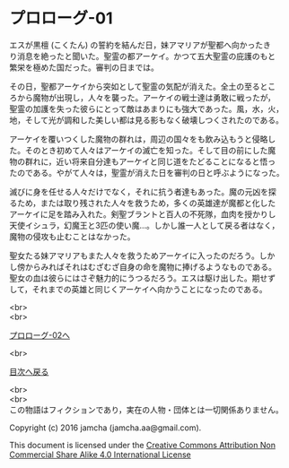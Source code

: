 #+OPTIONS: toc:nil
#+OPTIONS: \n:t

* プロローグ-01

  エスが黒檀 (こくたん) の誓約を結んだ日，妹アマリアが聖都へ向かったき
  り消息を絶ったと聞いた。聖霊の都アーケイ。かつて五大聖霊の庇護のもと
  繁栄を極めた国だった。審判の日までは。

  その日，聖都アーケイから突如として聖霊の気配が消えた。全土の至るとこ
  ろから魔物が出現し，人々を襲った。アーケイの戦士達は勇敢に戦ったが，
  聖霊の加護を失った彼らにとって敵はあまりにも強大であった。風，水，火，
  地，そして光が調和した美しい都は見る影もなく破壊しつくされたのである。

  アーケイを覆いつくした魔物の群れは，周辺の国々をも飲み込もうと侵略し
  た。そのとき初めて人々はアーケイの滅亡を知った。そして目の前にした魔
  物の群れに，近い将来自分達もアーケイと同じ道をたどることになると悟っ
  たのである。やがて人々は，聖霊が消えた日を審判の日と呼ぶようになった。

  滅びに身を任せる人々だけでなく，それに抗う者達もあった。魔の元凶を探
  るため，または取り残された人々を救うため，多くの英雄達が魔都と化した
  アーケイに足を踏み入れた。剣聖ブラントと百人の不死隊，血肉を授かりし
  天使イシュラ，幻魔王と3匹の使い魔…。しかし誰一人として戻る者はなく，
  魔物の侵攻も止むことはなかった。

  聖女たる妹アマリアもまた人々を救うためアーケイに入ったのだろう。しか
  し傍からみればそれはむざむざ自身の命を魔物に捧げるようなものである。
  聖女の血は彼らにはさぞ魅力的にうつるだろう。エスは駆け出した。期せず
  して，それまでの英雄と同じくアーケイへ向かうことになったのである。

  <br>
  <br>

  [[./02.md][プロローグ-02へ]]

  <br>

  [[https://github.com/jamcha-aa/EbonyBlades/blob/master/README.md][目次へ戻る]]

  <br>
  <br>
  この物語はフィクションであり，実在の人物・団体とは一切関係ありません。

  Copyright (c) 2016 jamcha (jamcha.aa@gmail.com).

  This document is licensed under the [[http://creativecommons.org/licenses/by-nc-sa/4.0/deed][Creative Commons Attribution Non Commercial Share Alike 4.0 International License]]

  [[http://creativecommons.org/licenses/by-nc-sa/4.0/deed][file:http://i.creativecommons.org/l/by-nc-sa/3.0/80x15.png]]

